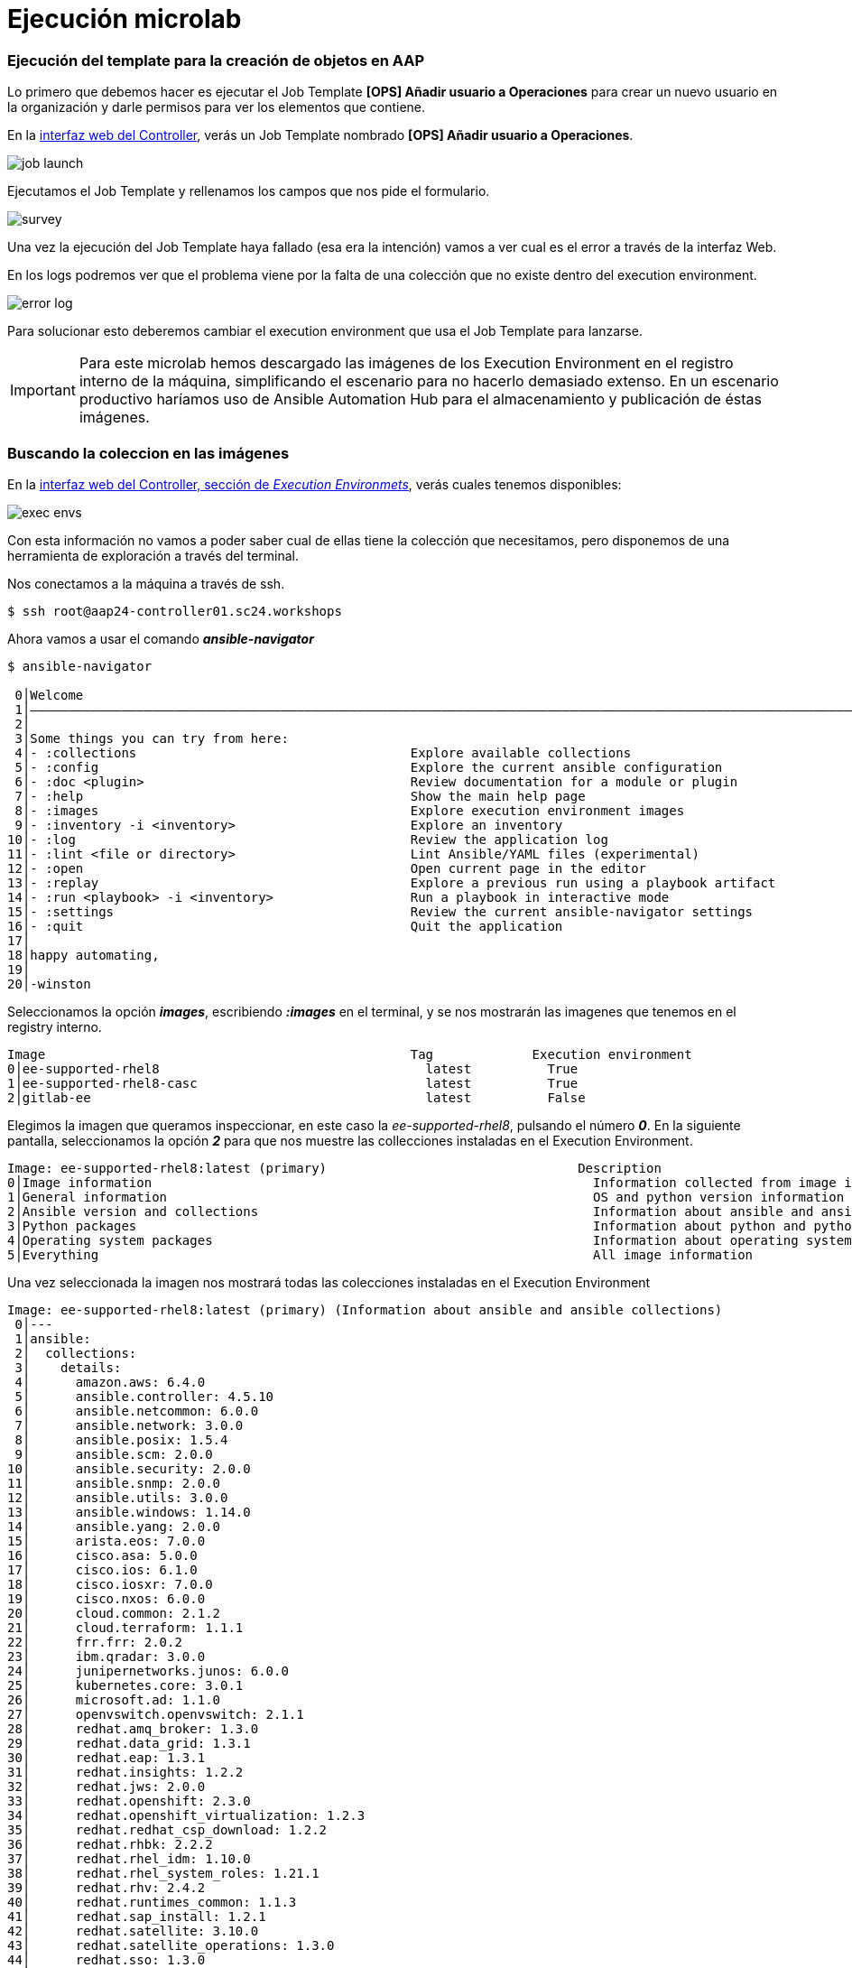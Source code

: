 = Ejecución microlab

[#ejecucion]
=== Ejecución del template para la creación de objetos en AAP

Lo primero que debemos hacer es ejecutar el Job Template *[OPS] Añadir usuario a Operaciones* para crear un nuevo usuario en la organización y darle permisos para ver los elementos que contiene.

En la link:https://aap24-controller01.sc24.workshops//#/templates[interfaz web del Controller], verás un Job Template
nombrado *[OPS] Añadir usuario a Operaciones*.

image::job_launch.png[]

Ejecutamos el Job Template y rellenamos los campos que nos pide el formulario. 

image::survey.png[]

Una vez la ejecución del Job Template haya fallado (esa era la intención) vamos a ver cual es el error a través de la interfaz Web.

En los logs podremos ver que el problema viene por la falta de una colección que no existe dentro del execution environment.

image::error_log.png[]


Para solucionar esto deberemos cambiar el execution environment que usa el Job Template para lanzarse.

[IMPORTANT]
====
Para este microlab hemos descargado las imágenes de los Execution Environment en el registro interno de la máquina, simplificando el escenario para no hacerlo demasiado extenso. En un escenario productivo haríamos uso de Ansible Automation Hub para el almacenamiento y publicación de éstas imágenes.
====

[#collection]
=== Buscando la coleccion en las imágenes

En la link:https://aap24-controller01.sc24.workshops/#/execution_environments[interfaz web del Controller, sección de __Execution Environmets__], verás cuales tenemos disponibles:

image::exec_envs.png[]

Con esta información no vamos a poder saber cual de ellas tiene la colección que necesitamos, pero disponemos de una herramienta de exploración a través del terminal.

Nos conectamos a la máquina a través de ssh. 

[source,bash,subs="+macros,+attributes"]
----
$ ssh root@aap24-controller01.sc24.workshops
----

Ahora vamos a usar el comando *_ansible-navigator_* 

[source,bash,subs="+macros,+attributes"]
----
$ ansible-navigator

 0│Welcome
 1│————————————————————————————————————————————————————————————————————————————————————————————————————————————————————————————————————
 2│
 3│Some things you can try from here:
 4│- :collections                                    Explore available collections
 5│- :config                                         Explore the current ansible configuration
 6│- :doc <plugin>                                   Review documentation for a module or plugin
 7│- :help                                           Show the main help page
 8│- :images                                         Explore execution environment images
 9│- :inventory -i <inventory>                       Explore an inventory
10│- :log                                            Review the application log
11│- :lint <file or directory>                       Lint Ansible/YAML files (experimental)
12│- :open                                           Open current page in the editor
13│- :replay                                         Explore a previous run using a playbook artifact
14│- :run <playbook> -i <inventory>                  Run a playbook in interactive mode
15│- :settings                                       Review the current ansible-navigator settings
16│- :quit                                           Quit the application
17│
18│happy automating,
19│
20│-winston
----

Seleccionamos la opción *_images_*, escribiendo *_:images_* en el terminal, y se nos mostrarán las imagenes que tenemos en el registry interno.

[source,bash,subs="+macros,+attributes"]
----
Image                                                Tag             Execution environment                            Created                   Size
0│ee-supported-rhel8                                   latest          True                                             2 weeks ago               1.53 GB
1│ee-supported-rhel8-casc                              latest          True                                             11 days ago               1.62 GB
2│gitlab-ee                                            latest          False                                            4 weeks ago               3.45 GB
----

Elegimos la imagen que queramos inspeccionar, en este caso la _ee-supported-rhel8_, pulsando el número *_0_*.  En la siguiente pantalla, seleccionamos la opción *_2_* para que nos muestre las collecciones instaladas en el Execution Environment.

[source,bash,subs="+macros,+attributes"]
----
Image: ee-supported-rhel8:latest (primary)                                 Description
0│Image information                                                          Information collected from image inspection
1│General information                                                        OS and python version information
2│Ansible version and collections                                            Information about ansible and ansible collections
3│Python packages                                                            Information about python and python packages
4│Operating system packages                                                  Information about operating system packages
5│Everything                                                                 All image information
----

Una vez seleccionada la imagen nos mostrará todas las colecciones instaladas en el Execution Environment

----
Image: ee-supported-rhel8:latest (primary) (Information about ansible and ansible collections)                                                                       
 0│---
 1│ansible:
 2│  collections:
 3│    details:
 4│	 amazon.aws: 6.4.0
 5│	 ansible.controller: 4.5.10
 6│	 ansible.netcommon: 6.0.0
 7│	 ansible.network: 3.0.0
 8│	 ansible.posix: 1.5.4
 9│	 ansible.scm: 2.0.0
10│	 ansible.security: 2.0.0
11│	 ansible.snmp: 2.0.0
12│	 ansible.utils: 3.0.0
13│	 ansible.windows: 1.14.0
14│	 ansible.yang: 2.0.0
15│	 arista.eos: 7.0.0
16│	 cisco.asa: 5.0.0
17│	 cisco.ios: 6.1.0
18│	 cisco.iosxr: 7.0.0
19│	 cisco.nxos: 6.0.0
20│	 cloud.common: 2.1.2
21│	 cloud.terraform: 1.1.1
22│	 frr.frr: 2.0.2
23│	 ibm.qradar: 3.0.0
24│	 junipernetworks.junos: 6.0.0
25│	 kubernetes.core: 3.0.1
26│	 microsoft.ad: 1.1.0
27│	 openvswitch.openvswitch: 2.1.1
28│	 redhat.amq_broker: 1.3.0
29│	 redhat.data_grid: 1.3.1
30│	 redhat.eap: 1.3.1
31│	 redhat.insights: 1.2.2
32│	 redhat.jws: 2.0.0
33│	 redhat.openshift: 2.3.0
34│	 redhat.openshift_virtualization: 1.2.3
35│	 redhat.redhat_csp_download: 1.2.2
36│	 redhat.rhbk: 2.2.2
37│	 redhat.rhel_idm: 1.10.0
38│	 redhat.rhel_system_roles: 1.21.1
39│	 redhat.rhv: 2.4.2
40│	 redhat.runtimes_common: 1.1.3
41│	 redhat.sap_install: 1.2.1
42│	 redhat.satellite: 3.10.0
43│	 redhat.satellite_operations: 1.3.0
44│	 redhat.sso: 1.3.0
45│	 sap.sap_operations: 1.0.4
46│	 servicenow.itsm: 2.1.0
47│	 splunk.es: 3.0.0
48│	 trendmicro.deepsec: 3.0.0
49│	 vmware.vmware_rest: 2.3.1
50│	 vyos.vyos: 4.0.2
51│  version:
52│    details: ansible [core 2.15.12]
----

[#update-template]
=== Modificando el EE del Job Template

Ahora que sabemos cual es la imagen que debemos usar volvemos a la link:https://aap24-controller01.sc24.workshops/#/jobs[interfaz web del Controller, sección de Job Templates], editamos el *[OPS] Añadir usuario a Operaciones* y seleccionamos el EE necesario.

image::modify_ee.png[]

Volvemos a lanzar el Job Template y comprobamos que se ejecuta de manera correcta

image::job_run.png[]

Ahora podemos comprobar que el usuario que hemos creado tiene los permisos correctos para poder realizar su trabajo.

Hacemos login en la consola del Controller con el usuario que acabamos de crear y ejecutamos uno de los Job Templates que tenemos disponibles.

*[OPS] Reiniciar servicio*
*[OPS] Reiniciar servidor*

[#resumen]
=== Resumen

Durante este microlab hemos querido hacer foco en la importancia de la abtracción a la hora de crear código delegando las dependencias de paquetes y módulos en la creación del Execution Environment, lo que nos proporciona una portabilidad absoluta a la hora de ejecutar nuestro código, y en una de las herramientas de desarrollo incluídas en Ansible Automation Platform como es *_ansible-navigator_*.

Obviamente ésta no es la única (hay más de 20 projectos de comunidad), pero si quieres ampliar la información sobre las demás herramientas incluídas puedes pasar por nuestro stand y preguntar a uno de nuestros expertos.
